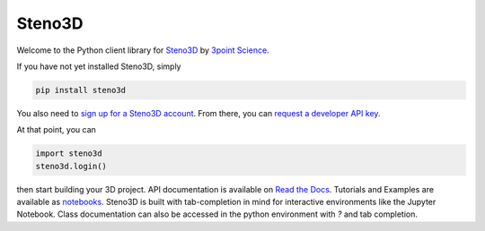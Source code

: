 Steno3D
*******

.. image:: https://travis-ci.org/3ptscience/steno3dpy.svg?branch=master
    :target: https://travis-ci.org/3ptscience/steno3dpy

Welcome to the Python client library for `Steno3D <https://www.steno3d.com>`_
by `3point Science <https://www.3ptscience.com>`_.

.. image:: https://raw.githubusercontent.com/3ptscience/steno3dpy/master/docs/images/steno3dpy_screenshot.png
    :width: 100%
    :align: center
    :target: https://steno3d.com/

If you have not yet installed Steno3D, simply

.. code:: bash

    pip install steno3d

You also need to `sign up for a Steno3D account <https://www.steno3d.com/signup>`_.
From there, you can `request a developer API key <https://www.steno3d.com/settings/developer>`_.

At that point, you can

.. code:: python

    import steno3d
    steno3d.login()

then start building your 3D project. API documentation is available on
`Read the Docs <http://steno3d.readthedocs.io/en/latest>`_. Tutorials and
Examples are available as `notebooks <http://mybinder.org/3ptscience/steno3dpy>`_.
Steno3D is built with tab-completion in mind for interactive environments like
the Jupyter Notebook. Class documentation can also be accessed in the python environment
with `?` and tab completion.
